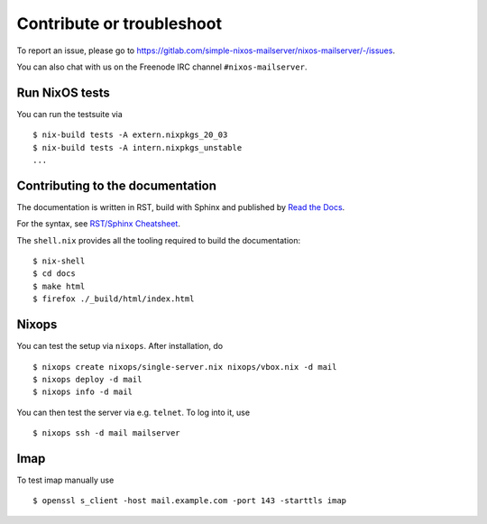 Contribute or troubleshoot
==========================

To report an issue, please go to
`<https://gitlab.com/simple-nixos-mailserver/nixos-mailserver/-/issues>`_.

You can also chat with us on the Freenode IRC channel ``#nixos-mailserver``.

Run NixOS tests
---------------

You can run the testsuite via

::

   $ nix-build tests -A extern.nixpkgs_20_03
   $ nix-build tests -A intern.nixpkgs_unstable
   ...

Contributing to the documentation
---------------------------------

The documentation is written in RST, build with Sphinx and published
by `Read the Docs <https://readthedocs.org/>`_.

For the syntax, see `RST/Sphinx Cheatsheet
<https://sphinx-tutorial.readthedocs.io/cheatsheet/>`_.

The ``shell.nix`` provides all the tooling required to build the
documentation:

::

   $ nix-shell
   $ cd docs
   $ make html
   $ firefox ./_build/html/index.html

Nixops
------

You can test the setup via ``nixops``. After installation, do

::

   $ nixops create nixops/single-server.nix nixops/vbox.nix -d mail
   $ nixops deploy -d mail
   $ nixops info -d mail

You can then test the server via e.g. \ ``telnet``. To log into it, use

::

   $ nixops ssh -d mail mailserver

Imap
----

To test imap manually use

::

   $ openssl s_client -host mail.example.com -port 143 -starttls imap
